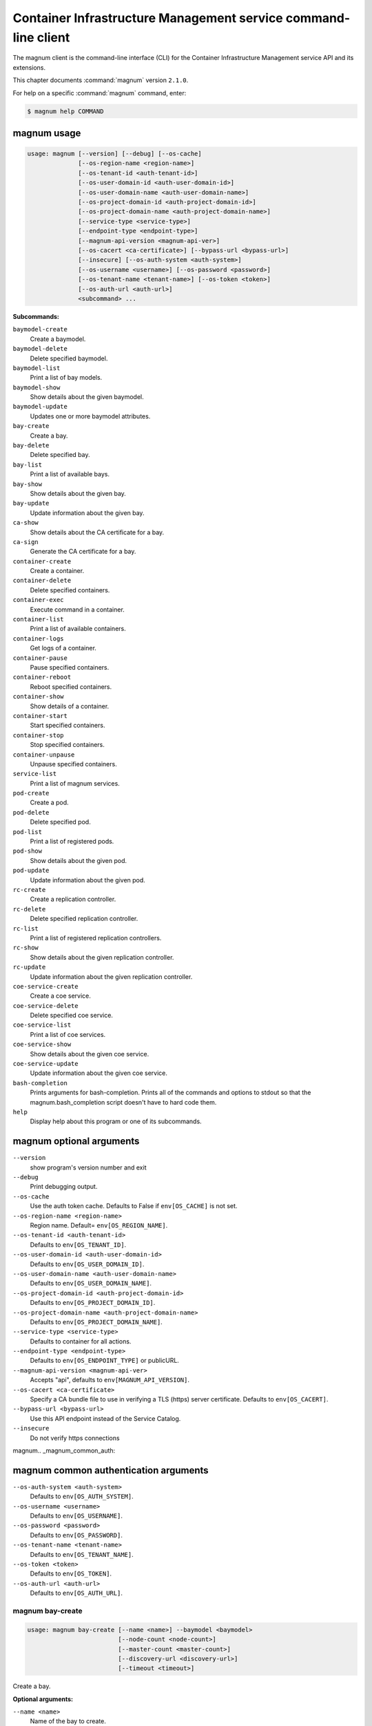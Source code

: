 .. ## WARNING ######################################
.. This file is automatically generated, do not edit
.. #################################################

===============================================================
Container Infrastructure Management service command-line client
===============================================================

The magnum client is the command-line interface (CLI) for
the Container Infrastructure Management service API and its extensions.

This chapter documents :command:`magnum` version ``2.1.0``.

For help on a specific :command:`magnum` command, enter:

.. code-block:: console

   $ magnum help COMMAND

.. _magnum_command_usage:

magnum usage
~~~~~~~~~~~~

.. code-block:: console

   usage: magnum [--version] [--debug] [--os-cache]
                 [--os-region-name <region-name>]
                 [--os-tenant-id <auth-tenant-id>]
                 [--os-user-domain-id <auth-user-domain-id>]
                 [--os-user-domain-name <auth-user-domain-name>]
                 [--os-project-domain-id <auth-project-domain-id>]
                 [--os-project-domain-name <auth-project-domain-name>]
                 [--service-type <service-type>]
                 [--endpoint-type <endpoint-type>]
                 [--magnum-api-version <magnum-api-ver>]
                 [--os-cacert <ca-certificate>] [--bypass-url <bypass-url>]
                 [--insecure] [--os-auth-system <auth-system>]
                 [--os-username <username>] [--os-password <password>]
                 [--os-tenant-name <tenant-name>] [--os-token <token>]
                 [--os-auth-url <auth-url>]
                 <subcommand> ...

**Subcommands:**

``baymodel-create``
  Create a baymodel.

``baymodel-delete``
  Delete specified baymodel.

``baymodel-list``
  Print a list of bay models.

``baymodel-show``
  Show details about the given baymodel.

``baymodel-update``
  Updates one or more baymodel attributes.

``bay-create``
  Create a bay.

``bay-delete``
  Delete specified bay.

``bay-list``
  Print a list of available bays.

``bay-show``
  Show details about the given bay.

``bay-update``
  Update information about the given bay.

``ca-show``
  Show details about the CA certificate for a bay.

``ca-sign``
  Generate the CA certificate for a bay.

``container-create``
  Create a container.

``container-delete``
  Delete specified containers.

``container-exec``
  Execute command in a container.

``container-list``
  Print a list of available containers.

``container-logs``
  Get logs of a container.

``container-pause``
  Pause specified containers.

``container-reboot``
  Reboot specified containers.

``container-show``
  Show details of a container.

``container-start``
  Start specified containers.

``container-stop``
  Stop specified containers.

``container-unpause``
  Unpause specified containers.

``service-list``
  Print a list of magnum services.

``pod-create``
  Create a pod.

``pod-delete``
  Delete specified pod.

``pod-list``
  Print a list of registered pods.

``pod-show``
  Show details about the given pod.

``pod-update``
  Update information about the given pod.

``rc-create``
  Create a replication controller.

``rc-delete``
  Delete specified replication controller.

``rc-list``
  Print a list of registered replication controllers.

``rc-show``
  Show details about the given replication controller.

``rc-update``
  Update information about the given replication
  controller.

``coe-service-create``
  Create a coe service.

``coe-service-delete``
  Delete specified coe service.

``coe-service-list``
  Print a list of coe services.

``coe-service-show``
  Show details about the given coe service.

``coe-service-update``
  Update information about the given coe service.

``bash-completion``
  Prints arguments for bash-completion. Prints all of
  the commands and options to stdout so that the
  magnum.bash_completion script doesn't have to hard
  code them.

``help``
  Display help about this program or one of its
  subcommands.

.. _magnum_command_options:

magnum optional arguments
~~~~~~~~~~~~~~~~~~~~~~~~~

``--version``
  show program's version number and exit

``--debug``
  Print debugging output.

``--os-cache``
  Use the auth token cache. Defaults to False if
  ``env[OS_CACHE]`` is not set.

``--os-region-name <region-name>``
  Region name. Default= ``env[OS_REGION_NAME]``.

``--os-tenant-id <auth-tenant-id>``
  Defaults to ``env[OS_TENANT_ID]``.

``--os-user-domain-id <auth-user-domain-id>``
  Defaults to ``env[OS_USER_DOMAIN_ID]``.

``--os-user-domain-name <auth-user-domain-name>``
  Defaults to ``env[OS_USER_DOMAIN_NAME]``.

``--os-project-domain-id <auth-project-domain-id>``
  Defaults to ``env[OS_PROJECT_DOMAIN_ID]``.

``--os-project-domain-name <auth-project-domain-name>``
  Defaults to ``env[OS_PROJECT_DOMAIN_NAME]``.

``--service-type <service-type>``
  Defaults to container for all actions.

``--endpoint-type <endpoint-type>``
  Defaults to ``env[OS_ENDPOINT_TYPE]`` or publicURL.

``--magnum-api-version <magnum-api-ver>``
  Accepts "api", defaults to ``env[MAGNUM_API_VERSION]``.

``--os-cacert <ca-certificate>``
  Specify a CA bundle file to use in verifying a TLS
  (https) server certificate. Defaults to
  ``env[OS_CACERT]``.

``--bypass-url <bypass-url>``
  Use this API endpoint instead of the Service Catalog.

``--insecure``
  Do not verify https connections


magnum.. _magnum_common_auth:

magnum common authentication arguments
~~~~~~~~~~~~~~~~~~~~~~~~~~~~~~~~~~~~~~

``--os-auth-system <auth-system>``
  Defaults to ``env[OS_AUTH_SYSTEM]``.

``--os-username <username>``
  Defaults to ``env[OS_USERNAME]``.

``--os-password <password>``
  Defaults to ``env[OS_PASSWORD]``.

``--os-tenant-name <tenant-name>``
  Defaults to ``env[OS_TENANT_NAME]``.

``--os-token <token>``
  Defaults to ``env[OS_TOKEN]``.

``--os-auth-url <auth-url>``
  Defaults to ``env[OS_AUTH_URL]``.

.. _magnum_bay-create:

magnum bay-create
-----------------

.. code-block:: console

   usage: magnum bay-create [--name <name>] --baymodel <baymodel>
                            [--node-count <node-count>]
                            [--master-count <master-count>]
                            [--discovery-url <discovery-url>]
                            [--timeout <timeout>]

Create a bay.

**Optional arguments:**

``--name <name>``
  Name of the bay to create.

``--baymodel <baymodel>``
  ID or name of the baymodel.

``--node-count <node-count>``
  The bay node count.

``--master-count <master-count>``
  The number of master nodes for the bay.

``--discovery-url <discovery-url>``
  Specifies custom discovery url for node discovery.

``--timeout <timeout>``
  The timeout for bay creation in minutes. Set to 0 for
  no timeout. The default is no timeout.

.. _magnum_bay-delete:

magnum bay-delete
-----------------

.. code-block:: console

   usage: magnum bay-delete <bay> [<bay> ...]

Delete specified bay.

**Positional arguments:**

``<bay>``
  ID or name of the (bay)s to delete.

.. _magnum_bay-list:

magnum bay-list
---------------

.. code-block:: console

   usage: magnum bay-list [--marker <marker>] [--limit <limit>]
                          [--sort-key <sort-key>] [--sort-dir <sort-dir>]

Print a list of available bays.

**Optional arguments:**

``--marker <marker>``
  The last bay UUID of the previous page; displays list
  of bays after "marker".

``--limit <limit>``
  Maximum number of bays to return.

``--sort-key <sort-key>``
  Column to sort results by.

``--sort-dir <sort-dir>``
  Direction to sort. "asc" or "desc".

.. _magnum_bay-show:

magnum bay-show
---------------

.. code-block:: console

   usage: magnum bay-show <bay>

Show details about the given bay.

**Positional arguments:**

``<bay>``
  ID or name of the bay to show.

.. _magnum_bay-update:

magnum bay-update
-----------------

.. code-block:: console

   usage: magnum bay-update <bay> <op> <path=value> [<path=value> ...]

Update information about the given bay.

**Positional arguments:**

``<bay>``
  UUID or name of bay

``<op>``
  Operations: 'add', 'replace' or 'remove'

``<path=value>``
  Attributes to add/replace or remove (only PATH is necessary on
  remove)

.. _magnum_baymodel-create:

magnum baymodel-create
----------------------

.. code-block:: console

   usage: magnum baymodel-create [--name <name>] --image-id <image-id>
                                 --keypair-id <keypair-id> --external-network-id
                                 <external-network-id> --coe <coe>
                                 [--fixed-network <fixed-network>]
                                 [--network-driver <network-driver>]
                                 [--volume-driver <volume-driver>]
                                 [--dns-nameserver <dns-nameserver>]
                                 [--flavor-id <flavor-id>]
                                 [--master-flavor-id <master-flavor-id>]
                                 [--docker-volume-size <docker-volume-size>]
                                 [--http-proxy <http-proxy>]
                                 [--https-proxy <https-proxy>]
                                 [--no-proxy <no-proxy>]
                                 [--labels <KEY1=VALUE1,KEY2=VALUE2;KEY3=VALUE3...>]
                                 [--tls-disabled] [--public] [--registry-enabled]

Create a baymodel.

**Optional arguments:**

``--name <name>``
  Name of the baymodel to create.

``--image-id <image-id>``
  The name or UUID of the base image to customize for
  the bay.

``--keypair-id <keypair-id>``
  The name or UUID of the SSH keypair to load into the
  Bay nodes.

``--external-network-id <external-network-id>``
  The external Neutron network ID to connect to this bay
  model.

``--coe <coe>``
  Specify the Container Orchestration Engine to use.

``--fixed-network <fixed-network>``
  The private Neutron network name to connect to this
  bay model.

``--network-driver <network-driver>``
  The network driver name for instantiating container
  networks.

``--volume-driver <volume-driver>``
  The volume driver name for instantiating container
  volume.

``--dns-nameserver <dns-nameserver>``
  The DNS nameserver to use for this Bay.

``--flavor-id <flavor-id>``
  The nova flavor id to use when launching the bay.

``--master-flavor-id <master-flavor-id>``
  The nova flavor id to use when launching the master
  node of the bay.

``--docker-volume-size <docker-volume-size>``
  Specify the number of size in GB for the docker volume
  to use.

``--http-proxy <http-proxy>``
  The http_proxy address to use for nodes in bay.

``--https-proxy <https-proxy>``
  The https_proxy address to use for nodes in bay.

``--no-proxy <no-proxy>``
  The no_proxy address to use for nodes in bay.

``--labels <KEY1=VALUE1,KEY2=VALUE2;KEY3=VALUE3...>``
  Arbitrary labels in the form of key=value pairs to
  associate with a baymodel. May be used multiple times.

``--tls-disabled``
  Disable TLS in the Bay.

``--public``
  Make baymodel public.

``--registry-enabled``
  Enable docker registry in the Bay

.. _magnum_baymodel-delete:

magnum baymodel-delete
----------------------

.. code-block:: console

   usage: magnum baymodel-delete <baymodels> [<baymodels> ...]

Delete specified baymodel.

**Positional arguments:**

``<baymodels>``
  ID or name of the (baymodel)s to delete.

.. _magnum_baymodel-list:

magnum baymodel-list
--------------------

.. code-block:: console

   usage: magnum baymodel-list [--limit <limit>] [--sort-key <sort-key>]
                               [--sort-dir <sort-dir>]

Print a list of bay models.

**Optional arguments:**

``--limit <limit>``
  Maximum number of baymodels to return

``--sort-key <sort-key>``
  Column to sort results by

``--sort-dir <sort-dir>``
  Direction to sort. "asc" or "desc".

.. _magnum_baymodel-show:

magnum baymodel-show
--------------------

.. code-block:: console

   usage: magnum baymodel-show <baymodel>

Show details about the given baymodel.

**Positional arguments:**

``<baymodel>``
  ID of the baymodel to show.

.. _magnum_baymodel-update:

magnum baymodel-update
----------------------

.. code-block:: console

   usage: magnum baymodel-update <baymodel> <op> <path=value> [<path=value> ...]

Updates one or more baymodel attributes.

**Positional arguments:**

``<baymodel>``
  UUID or name of baymodel

``<op>``
  Operations: 'add', 'replace' or 'remove'

``<path=value>``
  Attributes to add/replace or remove (only PATH is necessary on
  remove)

.. _magnum_ca-show:

magnum ca-show
--------------

.. code-block:: console

   usage: magnum ca-show --bay <bay>

Show details about the CA certificate for a bay.

**Optional arguments:**

``--bay <bay>``
  ID or name of the bay.

.. _magnum_ca-sign:

magnum ca-sign
--------------

.. code-block:: console

   usage: magnum ca-sign [--csr <csr>] --bay <bay>

Generate the CA certificate for a bay.

**Optional arguments:**

``--csr <csr>``
  File path of the csr file to send to Magnum to get signed.

``--bay <bay>``
  ID or name of the bay.

.. _magnum_coe-service-create:

magnum coe-service-create
-------------------------

.. code-block:: console

   usage: magnum coe-service-create [--manifest-url <manifest-url>]
                                    [--manifest <manifest>] --bay <bay>

Create a coe service.

**Optional arguments:**

``--manifest-url <manifest-url>``
  Name/URL of the service file to use for creating
  services.

``--manifest <manifest>``
  File path of the service file to use for creating
  services.

``--bay <bay>``
  Id or name of the bay.

.. _magnum_coe-service-delete:

magnum coe-service-delete
-------------------------

.. code-block:: console

   usage: magnum coe-service-delete --bay <bay> <services> [<services> ...]

Delete specified coe service.

**Positional arguments:**

``<services>``
  ID or name of the service to delete.

**Optional arguments:**

``--bay <bay>``
  UUID or Name of Bay

.. _magnum_coe-service-list:

magnum coe-service-list
-----------------------

.. code-block:: console

   usage: magnum coe-service-list --bay <bay>

Print a list of coe services.

**Optional arguments:**

``--bay <bay>``
  UUID or Name of Bay

.. _magnum_coe-service-show:

magnum coe-service-show
-----------------------

.. code-block:: console

   usage: magnum coe-service-show --bay <bay> <services>

Show details about the given coe service.

**Positional arguments:**

``<services>``
  ID or name of the service to show.

**Optional arguments:**

``--bay <bay>``
  UUID or Name of Bay

.. _magnum_coe-service-update:

magnum coe-service-update
-------------------------

.. code-block:: console

   usage: magnum coe-service-update --bay <bay>
                                    <services> <op> <path=value>
                                    [<path=value> ...]

Update information about the given coe service.

**Positional arguments:**

``<services>``
  UUID or name of service

``<op>``
  Operations: 'add', 'replace' or 'remove'

``<path=value>``
  Attributes to add/replace or remove (only PATH is necessary on
  remove)

**Optional arguments:**

``--bay <bay>``
  UUID or Name of Bay

.. _magnum_container-create:

magnum container-create
-----------------------

.. code-block:: console

   usage: magnum container-create [--name <name>] --image <image> --bay <bay>
                                  [--command <command>] [--memory <memory>]

Create a container.

**Optional arguments:**

``--name <name>``
  name of the container

``--image <image>``
  name or ID of the image

``--bay <bay>``
  ID or name of the bay.

``--command <command>``
  Send command to the container

``--memory <memory>``
  The container memory size (format: <number><optional
  unit>, where unit = b, k, m or g)

.. _magnum_container-delete:

magnum container-delete
-----------------------

.. code-block:: console

   usage: magnum container-delete <container> [<container> ...]

Delete specified containers.

**Positional arguments:**

``<container>``
  ID or name of the (container)s to delete.

.. _magnum_container-exec:

magnum container-exec
---------------------

.. code-block:: console

   usage: magnum container-exec --command <command> <container>

Execute command in a container.

**Positional arguments:**

``<container>``
  ID or name of the container to execute command in.

**Optional arguments:**

``--command <command>``
  The command to execute

.. _magnum_container-list:

magnum container-list
---------------------

.. code-block:: console

   usage: magnum container-list [--marker <marker>] [--limit <limit>]
                                [--sort-key <sort-key>] [--sort-dir <sort-dir>]
                                [--bay <bay>]

Print a list of available containers.

**Optional arguments:**

``--marker <marker>``
  The last bay UUID of the previous page; displays list
  of bays after "marker".

``--limit <limit>``
  Maximum number of containers to return

``--sort-key <sort-key>``
  Column to sort results by

``--sort-dir <sort-dir>``
  Direction to sort. "asc" or "desc".

``--bay <bay>``
  UUID or Name of Bay

.. _magnum_container-logs:

magnum container-logs
---------------------

.. code-block:: console

   usage: magnum container-logs <container>

Get logs of a container.

**Positional arguments:**

``<container>``
  ID or name of the container to get logs for.

.. _magnum_container-pause:

magnum container-pause
----------------------

.. code-block:: console

   usage: magnum container-pause <container> [<container> ...]

Pause specified containers.

**Positional arguments:**

``<container>``
  ID or name of the (container)s to pause.

.. _magnum_container-reboot:

magnum container-reboot
-----------------------

.. code-block:: console

   usage: magnum container-reboot <container> [<container> ...]

Reboot specified containers.

**Positional arguments:**

``<container>``
  ID or name of the (container)s to reboot.

.. _magnum_container-show:

magnum container-show
---------------------

.. code-block:: console

   usage: magnum container-show [--json] <container>

Show details of a container.

**Positional arguments:**

``<container>``
  ID or name of the container to show.

**Optional arguments:**

``--json``
  Print JSON representation of the container.

.. _magnum_container-start:

magnum container-start
----------------------

.. code-block:: console

   usage: magnum container-start <container> [<container> ...]

Start specified containers.

**Positional arguments:**

``<container>``
  ID of the (container)s to start.

.. _magnum_container-stop:

magnum container-stop
---------------------

.. code-block:: console

   usage: magnum container-stop <container> [<container> ...]

Stop specified containers.

**Positional arguments:**

``<container>``
  ID or name of the (container)s to stop.

.. _magnum_container-unpause:

magnum container-unpause
------------------------

.. code-block:: console

   usage: magnum container-unpause <container> [<container> ...]

Unpause specified containers.

**Positional arguments:**

``<container>``
  ID or name of the (container)s to unpause.

.. _magnum_pod-create:

magnum pod-create
-----------------

.. code-block:: console

   usage: magnum pod-create [--manifest-url <manifest-url>]
                            [--manifest <manifest>] --bay <bay>

Create a pod.

**Optional arguments:**

``--manifest-url <manifest-url>``
  Name/URL of the pod file to use for creating PODs.

``--manifest <manifest>``
  File path of the pod file to use for creating PODs.

``--bay <bay>``
  ID or name of the bay.

.. _magnum_pod-delete:

magnum pod-delete
-----------------

.. code-block:: console

   usage: magnum pod-delete --bay <bay> <pods> [<pods> ...]

Delete specified pod.

**Positional arguments:**

``<pods>``
  ID or name of the (pod)s to delete.

**Optional arguments:**

``--bay <bay>``
  UUID or Name of Bay

.. _magnum_pod-list:

magnum pod-list
---------------

.. code-block:: console

   usage: magnum pod-list --bay <bay>

Print a list of registered pods.

**Optional arguments:**

``--bay <bay>``
  UUID or Name of Bay

.. _magnum_pod-show:

magnum pod-show
---------------

.. code-block:: console

   usage: magnum pod-show --bay <bay> <pod>

Show details about the given pod.

**Positional arguments:**

``<pod>``
  ID or name of the pod to show.

**Optional arguments:**

``--bay <bay>``
  UUID or Name of Bay

.. _magnum_pod-update:

magnum pod-update
-----------------

.. code-block:: console

   usage: magnum pod-update --bay <bay>
                            <pod-id> <op> <path=value> [<path=value> ...]

Update information about the given pod.

**Positional arguments:**

``<pod-id>``
  UUID or name of pod

``<op>``
  Operations: 'add', 'replace' or 'remove'

``<path=value>``
  Attributes to add/replace or remove (only PATH is necessary on
  remove)

**Optional arguments:**

``--bay <bay>``
  UUID or Name of Bay

.. _magnum_rc-create:

magnum rc-create
----------------

.. code-block:: console

   usage: magnum rc-create [--manifest-url <manifest-url>]
                           [--manifest <manifest>] --bay <bay>

Create a replication controller.

**Optional arguments:**

``--manifest-url <manifest-url>``
  Name/URL of the replication controller file to use for
  creating replication controllers.

``--manifest <manifest>``
  File path of the replication controller file to use
  for creating replication controllers.

``--bay <bay>``
  ID or name of the bay.

.. _magnum_rc-delete:

magnum rc-delete
----------------

.. code-block:: console

   usage: magnum rc-delete --bay <bay> <rcs> [<rcs> ...]

Delete specified replication controller.

**Positional arguments:**

``<rcs>``
  ID or name of the replication (controller)s to delete.

**Optional arguments:**

``--bay <bay>``
  UUID or Name of Bay

.. _magnum_rc-list:

magnum rc-list
--------------

.. code-block:: console

   usage: magnum rc-list --bay <bay>

Print a list of registered replication controllers.

**Optional arguments:**

``--bay <bay>``
  UUID or Name of Bay

.. _magnum_rc-show:

magnum rc-show
--------------

.. code-block:: console

   usage: magnum rc-show --bay <bay> <rc>

Show details about the given replication controller.

**Positional arguments:**

``<rc>``
  ID or name of the replication controller to show.

**Optional arguments:**

``--bay <bay>``
  UUID or Name of Bay

.. _magnum_rc-update:

magnum rc-update
----------------

.. code-block:: console

   usage: magnum rc-update --bay <bay> <rc> <op> <path=value> [<path=value> ...]

Update information about the given replication controller.

**Positional arguments:**

``<rc>``
  UUID or name of replication controller

``<op>``
  Operations: 'add', 'replace' or 'remove'

``<path=value>``
  Attributes to add/replace or remove (only PATH is necessary on
  remove)

**Optional arguments:**

``--bay <bay>``
  UUID or Name of Bay

.. _magnum_service-list:

magnum service-list
-------------------

.. code-block:: console

   usage: magnum service-list

Print a list of magnum services.

